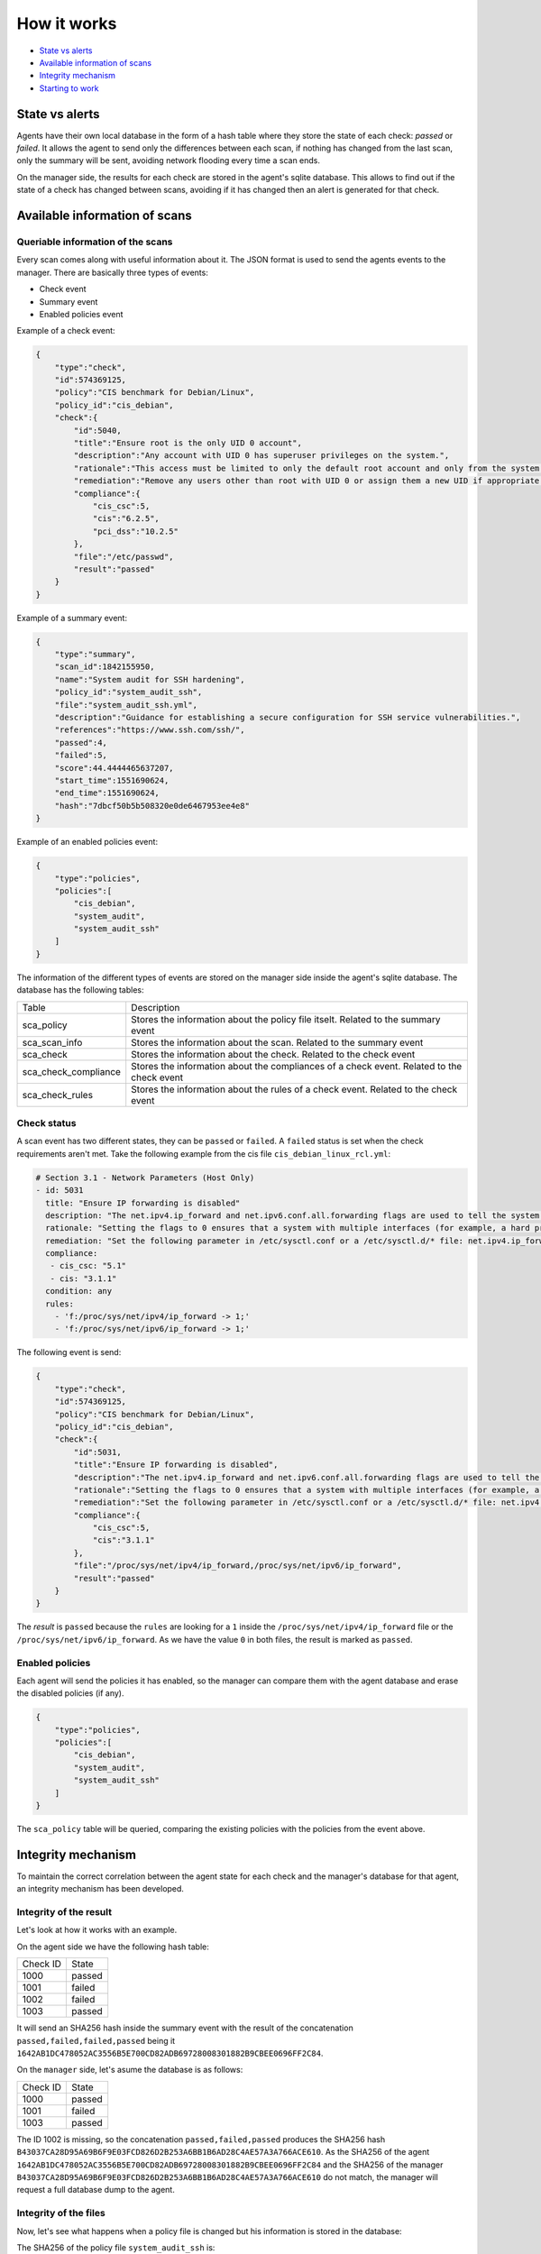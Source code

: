 .. Copyright (C) 2019 Wazuh, Inc.

How it works
============

- `State vs alerts`_
- `Available information of scans`_
- `Integrity mechanism`_
- `Starting to work`_

State vs alerts
---------------

Agents have their own local database in the form of a hash table where they store the state of each check: *passed* or *failed*. It allows the agent to send only the differences between each scan, if nothing has changed from the last scan, only the summary will be sent, avoiding network flooding every time a scan ends.

On the manager side, the results for each check are stored in the agent's sqlite database. This allows to find out if the state of a check has changed between scans, avoiding if it has changed then an alert is generated for that check.


Available information of scans
------------------------------

Queriable information of the scans
^^^^^^^^^^^^^^^^^^^^^^^^^^^^^^^^^^

Every scan comes along with useful information about it. The JSON format is used to send the agents events to the manager.
There are basically three types of events:

- Check event
- Summary event
- Enabled policies event


Example of a check event:

.. code-block:: json

    {
        "type":"check",
        "id":574369125,
        "policy":"CIS benchmark for Debian/Linux",
        "policy_id":"cis_debian",
        "check":{
            "id":5040,
            "title":"Ensure root is the only UID 0 account",
            "description":"Any account with UID 0 has superuser privileges on the system.",
            "rationale":"This access must be limited to only the default root account and only from the system console. Administrative access must be through an unprivileged account using an approved mechanism as noted in Item 5.6 Ensure access to the su command is restricted.",
            "remediation":"Remove any users other than root with UID 0 or assign them a new UID if appropriate.",
            "compliance":{
                "cis_csc":5,
                "cis":"6.2.5",
                "pci_dss":"10.2.5"
            },
            "file":"/etc/passwd",
            "result":"passed"
        }
    }


Example of a summary event:

.. code-block:: json

    {
        "type":"summary",
        "scan_id":1842155950,
        "name":"System audit for SSH hardening",
        "policy_id":"system_audit_ssh",
        "file":"system_audit_ssh.yml",
        "description":"Guidance for establishing a secure configuration for SSH service vulnerabilities.",
        "references":"https://www.ssh.com/ssh/",
        "passed":4,
        "failed":5,
        "score":44.4444465637207,
        "start_time":1551690624,
        "end_time":1551690624,
        "hash":"7dbcf50b5b508320e0de6467953ee4e8"
    }


Example of an enabled policies event:

.. code-block:: json

    {
        "type":"policies",
        "policies":[
            "cis_debian",
            "system_audit",
            "system_audit_ssh"
        ]
    }

The information of the different types of events are stored on the manager side inside the agent's sqlite database. The database has the following tables:

+------------------------------+-------------------------------------------------------------------------------------------+
| Table                        | Description                                                                               |
+------------------------------+-------------------------------------------------------------------------------------------+
| sca_policy                   | Stores the information about the policy file itselt. Related to the summary event         |
+------------------------------+-------------------------------------------------------------------------------------------+
| sca_scan_info                | Stores the information about the scan. Related to the summary event                       |
+------------------------------+-------------------------------------------------------------------------------------------+
| sca_check                    | Stores the information about the check. Related to the check event                        |
+------------------------------+-------------------------------------------------------------------------------------------+
| sca_check_compliance         | Stores the information about the compliances of a check event. Related to the check event |
+------------------------------+-------------------------------------------------------------------------------------------+
| sca_check_rules              | Stores the information about the rules of a check event. Related to the check event       |
+------------------------------+-------------------------------------------------------------------------------------------+


Check status
^^^^^^^^^^^^

A scan event has two different states, they can be ``passed`` or ``failed``. A ``failed`` status is set when the check requirements aren't met.
Take the following example from the cis file ``cis_debian_linux_rcl.yml``:

.. code-block:: yaml

 # Section 3.1 - Network Parameters (Host Only)
 - id: 5031
   title: "Ensure IP forwarding is disabled"
   description: "The net.ipv4.ip_forward and net.ipv6.conf.all.forwarding flags are used to tell the system whether it can forward packets or not."
   rationale: "Setting the flags to 0 ensures that a system with multiple interfaces (for example, a hard proxy), will never be able to forward packets, and therefore, never serve as a router."
   remediation: "Set the following parameter in /etc/sysctl.conf or a /etc/sysctl.d/* file: net.ipv4.ip_forward = 0, net.ipv6.conf.all.forwarding = 0"
   compliance:
    - cis_csc: "5.1"
    - cis: "3.1.1"
   condition: any
   rules:
     - 'f:/proc/sys/net/ipv4/ip_forward -> 1;'
     - 'f:/proc/sys/net/ipv6/ip_forward -> 1;'

The following event is send:

.. code-block:: json

    {
        "type":"check",
        "id":574369125,
        "policy":"CIS benchmark for Debian/Linux",
        "policy_id":"cis_debian",
        "check":{
            "id":5031,
            "title":"Ensure IP forwarding is disabled",
            "description":"The net.ipv4.ip_forward and net.ipv6.conf.all.forwarding flags are used to tell the system whether it can forward packets or not.",
            "rationale":"Setting the flags to 0 ensures that a system with multiple interfaces (for example, a hard proxy), will never be able to forward packets, and therefore, never serve as a router.",
            "remediation":"Set the following parameter in /etc/sysctl.conf or a /etc/sysctl.d/* file: net.ipv4.ip_forward = 0, net.ipv6.conf.all.forwarding = 0",
            "compliance":{
                "cis_csc":5,
                "cis":"3.1.1"
            },
            "file":"/proc/sys/net/ipv4/ip_forward,/proc/sys/net/ipv6/ip_forward",
            "result":"passed"
        }
    }

The *result* is ``passed`` because the ``rules`` are looking for a ``1`` inside the ``/proc/sys/net/ipv4/ip_forward`` file or the ``/proc/sys/net/ipv6/ip_forward``. 
As we have the value ``0`` in both files, the result is marked as ``passed``.


Enabled policies
^^^^^^^^^^^^^^^^

Each agent will send the policies it has enabled, so the manager can compare them with the agent database and erase the disabled policies (if any).

.. code-block:: json

    {
        "type":"policies",
        "policies":[
            "cis_debian",
            "system_audit",
            "system_audit_ssh"
        ]
    }

The ``sca_policy`` table will be queried, comparing the existing policies with the policies from the event above.


Integrity mechanism
-------------------

To maintain the correct correlation between the agent state for each check and the manager's database for that agent, an integrity mechanism has been developed.

Integrity of the result
^^^^^^^^^^^^^^^^^^^^^^^

Let's look at how it works with an example.

On the agent side we have the following hash table:

+------------------------------+----------------+
| Check ID                     | State          |
+------------------------------+----------------+
| 1000                         | passed         |
+------------------------------+----------------+
| 1001                         | failed         |
+------------------------------+----------------+
| 1002                         | failed         |
+------------------------------+----------------+
| 1003                         | passed         |
+------------------------------+----------------+

It will send an SHA256 hash inside the summary event with the result of the concatenation ``passed,failed,failed,passed`` being it ``1642AB1DC478052AC3556B5E700CD82ADB69728008301882B9CBEE0696FF2C84``.

On the ``manager`` side, let's asume the database is as follows:

+------------------------------+----------------+
| Check ID                     | State          |
+------------------------------+----------------+
| 1000                         | passed         |
+------------------------------+----------------+
| 1001                         | failed         |
+------------------------------+----------------+
| 1003                         | passed         |
+------------------------------+----------------+

The ID 1002 is missing, so the concatenation ``passed,failed,passed`` produces the SHA256 hash ``B43037CA28D95A69B6F9E03FCD826D2B253A6BB1B6AD28C4AE57A3A766ACE610``.
As the SHA256 of the agent ``1642AB1DC478052AC3556B5E700CD82ADB69728008301882B9CBEE0696FF2C84`` and the SHA256 of the manager ``B43037CA28D95A69B6F9E03FCD826D2B253A6BB1B6AD28C4AE57A3A766ACE610`` do not match, the manager will request a full database dump to the agent.

Integrity of the files
^^^^^^^^^^^^^^^^^^^^^^

Now, let's see what happens when a policy file is changed but his information is stored in the database:

The SHA256 of the policy file ``system_audit_ssh`` is: ``BFA7204C70C5C0DA65E351BDAC27F56FE3074DF17AEA27475BEE695770D2C951``
This SHA256 is stored in the table `sca_policy` of the agent database.

Let's change the rule that search for the maximum authentication tries to check if the maximum is 3 instead of 4:
``- 'f:$sshd_file -> !r:^\s*MaxAuthTries\s+4\s*$;'`` -> ``- 'f:$sshd_file -> !r:^\s*MaxAuthTries\s+3\s*$;'``

Now the SHA256 of the file is: ``339DD252D55574B265DD3384DBC33EBC801EED7ECA5870CD70FECCC868E73725``

In the next SCA scan the manager will compare both SHA256. If they are different, as it is in our case, the manager will wipe the information referred to the policy that changed (``system_audit_ssh``) and the manager will request a policy information dump to the agent.

Starting to work
----------------

During a policy file scan it follows the steps described below:

- Load and parse the policy file
- Check if the requirements are meet (if any)
- Execute each rule defined for each check
- Compare the result for every check with the internal database (passed or failed)
- If it has changed, send an alert to the manager and update the database
- Send the policy summary
- Send the enabled policies

